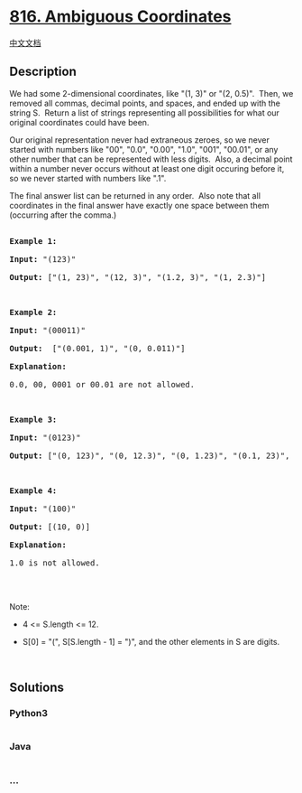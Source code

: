 * [[https://leetcode.com/problems/ambiguous-coordinates][816. Ambiguous
Coordinates]]
  :PROPERTIES:
  :CUSTOM_ID: ambiguous-coordinates
  :END:
[[./solution/0800-0899/0816.Ambiguous Coordinates/README.org][中文文档]]

** Description
   :PROPERTIES:
   :CUSTOM_ID: description
   :END:

#+begin_html
  <p>
#+end_html

We had some 2-dimensional coordinates, like "(1, 3)" or "(2, 0.5)". 
Then, we removed all commas, decimal points, and spaces, and ended up
with the string S.  Return a list of strings representing all
possibilities for what our original coordinates could have been.

#+begin_html
  </p>
#+end_html

#+begin_html
  <p>
#+end_html

Our original representation never had extraneous zeroes, so we never
started with numbers like "00", "0.0", "0.00", "1.0", "001", "00.01", or
any other number that can be represented with less digits.  Also, a
decimal point within a number never occurs without at least one digit
occuring before it, so we never started with numbers like ".1".

#+begin_html
  </p>
#+end_html

#+begin_html
  <p>
#+end_html

The final answer list can be returned in any order.  Also note that all
coordinates in the final answer have exactly one space between them
(occurring after the comma.)

#+begin_html
  </p>
#+end_html

#+begin_html
  <pre>

  <strong>Example 1:</strong>

  <strong>Input:</strong> &quot;(123)&quot;

  <strong>Output:</strong> [&quot;(1, 23)&quot;, &quot;(12, 3)&quot;, &quot;(1.2, 3)&quot;, &quot;(1, 2.3)&quot;]

  </pre>
#+end_html

#+begin_html
  <pre>

  <strong>Example 2:</strong>

  <strong>Input:</strong> &quot;(00011)&quot;

  <strong>Output:</strong> &nbsp;[&quot;(0.001, 1)&quot;, &quot;(0, 0.011)&quot;]

  <strong>Explanation:</strong> 

  0.0, 00, 0001 or 00.01 are not allowed.

  </pre>
#+end_html

#+begin_html
  <pre>

  <strong>Example 3:</strong>

  <strong>Input:</strong> &quot;(0123)&quot;

  <strong>Output:</strong> [&quot;(0, 123)&quot;, &quot;(0, 12.3)&quot;, &quot;(0, 1.23)&quot;, &quot;(0.1, 23)&quot;, &quot;(0.1, 2.3)&quot;, &quot;(0.12, 3)&quot;]

  </pre>
#+end_html

#+begin_html
  <pre>

  <strong>Example 4:</strong>

  <strong>Input:</strong> &quot;(100)&quot;

  <strong>Output:</strong> [(10, 0)]

  <strong>Explanation:</strong> 

  1.0 is not allowed.

  </pre>
#+end_html

#+begin_html
  <p>
#+end_html

 

#+begin_html
  </p>
#+end_html

#+begin_html
  <p>
#+end_html

Note:

#+begin_html
  </p>
#+end_html

#+begin_html
  <ul>
#+end_html

#+begin_html
  <li>
#+end_html

4 <= S.length <= 12.

#+begin_html
  </li>
#+end_html

#+begin_html
  <li>
#+end_html

S[0] = "(", S[S.length - 1] = ")", and the other elements in S are
digits.

#+begin_html
  </li>
#+end_html

#+begin_html
  </ul>
#+end_html

#+begin_html
  <p>
#+end_html

 

#+begin_html
  </p>
#+end_html

** Solutions
   :PROPERTIES:
   :CUSTOM_ID: solutions
   :END:

#+begin_html
  <!-- tabs:start -->
#+end_html

*** *Python3*
    :PROPERTIES:
    :CUSTOM_ID: python3
    :END:
#+begin_src python
#+end_src

*** *Java*
    :PROPERTIES:
    :CUSTOM_ID: java
    :END:
#+begin_src java
#+end_src

*** *...*
    :PROPERTIES:
    :CUSTOM_ID: section
    :END:
#+begin_example
#+end_example

#+begin_html
  <!-- tabs:end -->
#+end_html
